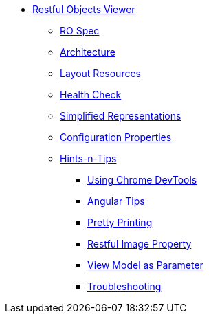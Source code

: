* xref:vro:ROOT:about.adoc[Restful Objects Viewer]

** xref:vro:ROOT:ro-spec.adoc[RO Spec]

** xref:vro:ROOT:architecture.adoc[Architecture]

** xref:vro:ROOT:layout-resources.adoc[Layout Resources]

** xref:vro:ROOT:health-check.adoc[Health Check]

** xref:vro:ROOT:simplified-representations.adoc[Simplified Representations]

** xref:vro:ROOT:configuration-properties.adoc[Configuration Properties]

** xref:vro:ROOT:hints-and-tips.adoc[Hints-n-Tips]

*** xref:vro:ROOT:hints-and-tips/using-chrome-devtools.adoc[Using Chrome DevTools]
*** xref:vro:ROOT:hints-and-tips/angular-tips.adoc[Angular Tips]
*** xref:vro:ROOT:hints-and-tips/pretty-printing.adoc[Pretty Printing]
*** xref:vro:ROOT:hints-and-tips/restful-image-property.adoc[Restful Image Property]
*** xref:vro:ROOT:hints-and-tips/view-model-as-parameter.adoc[View Model as Parameter]
*** xref:vro:ROOT:hints-and-tips/troubleshooting.adoc[Troubleshooting]

//https://lists.apache.org/thread.html/cbd18320bbf6e5c5e767283f9e675cf56e7f4692c109e1e79dbaa90a@%3Cusers.isis.apache.org%3E // FIXME: to add


